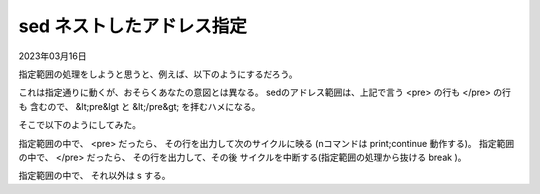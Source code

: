 .. -*- coding: utf-8; mode: rst; -*-

.. index:: sed;

sed ネストしたアドレス指定
==========================

2023年03月16日

指定範囲の処理をしようと思うと、例えば、以下のようにするだろう。

.. code-block:: sed
   :linenos:

   /<pre>/,/<\/pre>/ {
	s/</\&lt;/
	s/>/\&gt;/
   }

これは指定通りに動くが、おそらくあなたの意図とは異なる。
sedのアドレス範囲は、上記で言う <pre> の行も </pre> の行も
含むので、 &lt;pre&lgt と &lt;/pre&gt; を拝むハメになる。

そこで以下のようにしてみた。
   
.. code-block:: sed
   :linenos:

   /<pre>/,/<\/pre>/ {
	/<pre>/ {
		n
	}
	/<\/pre>/ {
		n
		q
	}
	s/</\&lt;/
	s/>/\&gt;/
   }

指定範囲の中で、 <pre> だったら、 その行を出力して次のサイクルに映る
(nコマンドは print;continue 動作する)。
指定範囲の中で、 </pre> だったら、 その行を出力して、その後
サイクルを中断する(指定範囲の処理から抜ける break )。

指定範囲の中で、 それ以外は s する。


